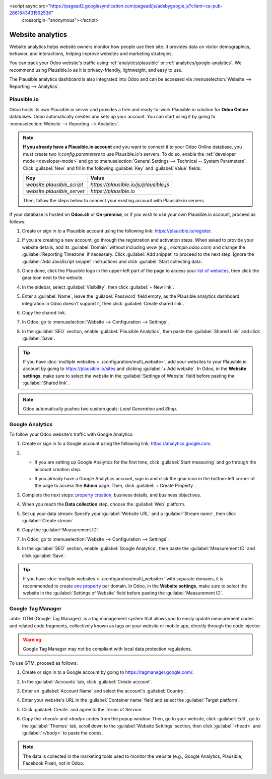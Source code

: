 <script async src="https://pagead2.googlesyndication.com/pagead/js/adsbygoogle.js?client=ca-pub-2661843431592536"
     crossorigin="anonymous"></script>
=================
Website analytics
=================

Website analytics helps website owners monitor how people use their site. It provides data on
visitor demographics, behavior, and interactions, helping improve websites and marketing strategies.

You can track your Odoo website's traffic using :ref:`analytics/plausible` or
:ref:`analytics/google-analytics`. We recommend using Plausible.io as it is privacy-friendly,
lightweight, and easy to use.

The Plausible analytics dashboard is also integrated into Odoo and can be accessed
via :menuselection:`Website --> Reporting --> Analytics`.

.. _analytics/plausible:

Plausible.io
============

Odoo hosts its own Plausible.io server and provides a free and ready-to-work Plausible.io
solution for **Odoo Online** databases. Odoo automatically creates and sets up your account. You can
start using it by going to :menuselection:`Website --> Reporting --> Analytics`.

.. note::
   **If you already have a Plausible.io account** and you want to connect it to your Odoo Online
   database, you must create two `ir.config.parameters` to use Plausible.io's servers. To do so,
   enable the :ref:`developer mode <developer-mode>` and go to :menuselection:`General Settings -->
   Technical -- System Parameters`. Click :guilabel:`New` and fill in the following :guilabel:`Key`
   and :guilabel:`Value` fields:

   .. list-table::
      :header-rows: 1

      * - Key
        - Value
      * - `website.plausible_script`
        - `https://plausible.io/js/plausible.js`
      * - `website.plausible_server`
        - `https://plausible.io`

   Then, follow the steps below to connect your existing account with Plausible.io servers.

If your database is hosted on **Odoo.sh** or **On-premise**, or if you wish to use your own
Plausible.io account, proceed as follows:

#. Create or sign in to a Plausible account using the following link: `<https://plausible.io/register>`_.
#. If you are creating a new account, go through the registration and activation steps. When asked
   to provide your website details, add its :guilabel:`Domain` without including `www` (e.g.,
   `example.odoo.com`) and change the :guilabel:`Reporting Timezone` if necessary. Click
   :guilabel:`Add snippet` to proceed to the next step. Ignore the :guilabel:`Add JavaScript snippet`
   instructions and click :guilabel:`Start collecting data`.
#. Once done, click the Plausible logo in the upper-left part of the page to access your `list of
   websites <https://plausible.io/sites>`_, then click the gear icon next to the website.

   .. image:: analytics/plausible-gear-icon.png
      :alt: Click the gear icon in the list of websites.

#. In the sidebar, select :guilabel:`Visibility`, then click :guilabel:`+ New link`.
#. Enter a :guilabel:`Name`, leave the :guilabel:`Password` field empty, as the Plausible analytics
   dashboard integration in Odoo doesn't support it, then click :guilabel:`Create shared link`.

   .. image:: analytics/plausible-create-sharedlink.png
      :alt: Credentials creation for the new shared link

#. Copy the shared link.

   .. image:: analytics/plausible-copy-sharedlink.png
      :alt: Copy the shared link URL from Plausible.io

#. In Odoo, go to :menuselection:`Website --> Configuration --> Settings`.
#. In the :guilabel:`SEO` section, enable :guilabel:`Plausible Analytics`, then paste the
   :guilabel:`Shared Link` and click :guilabel:`Save`.

.. tip::
   If you have :doc:`multiple websites <../configuration/multi_website>`, add your websites to your
   Plausible.io account by going to `<https://plausible.io/sites>`_ and clicking :guilabel:`+ Add
   website`. In Odoo, in the **Website settings**, make sure to select the website in the
   :guilabel:`Settings of Website` field before pasting the :guilabel:`Shared link`.

.. note::
   Odoo automatically pushes two custom goals: `Lead Generation` and `Shop`.

.. seealso::
   `Plausible Analytics documentation <https://plausible.io/docs>`_

.. _analytics/google-analytics:

Google Analytics
================

To follow your Odoo website's traffic with Google Analytics:

#. Create or sign in to a Google account using the following link: `<https://analytics.google.com>`_.
#. - If you are setting up Google Analytics for the first time, click :guilabel:`Start measuring`
     and go through the account creation step.
   - If you already have a Google Analytics account, sign in and click the gear icon in the
     bottom-left corner of the page to access the **Admin** page. Then, click :guilabel:`+ Create
     Property`.

     .. image:: analytics/GA-add-property.png
        :alt: Measurement ID in Google Analytics.

#. Complete the next steps: `property creation <https://support.google.com/analytics/answer/9304153?hl=en/&visit_id=638278591144564289-3612494643&rd=2#property>`_,
   business details, and business objectives.
#. When you reach the **Data collection** step, choose the :guilabel:`Web` platform.

   .. image:: analytics/GA-platform.png
      :alt: Choose a platform for your Google Analytics property.

#. Set up your data stream: Specify your :guilabel:`Website URL` and a :guilabel:`Stream name`, then
   click :guilabel:`Create stream`.
#. Copy the :guilabel:`Measurement ID`.

   .. image:: analytics/GA-measurement-id.png
      :alt: Measurement ID in Google Analytics.

#. In Odoo, go to :menuselection:`Website --> Configuration --> Settings`.
#. In the :guilabel:`SEO` section, enable :guilabel:`Google Analytics`, then paste the
   :guilabel:`Measurement ID` and click :guilabel:`Save`.

.. tip::
   If you have :doc:`multiple websites <../configuration/multi_website>` with separate domains, it
   is recommended to create `one property <https://support.google.com/analytics/answer/9304153?hl=en/&visit_id=638278591144564289-3612494643&rd=2#property>`_
   per domain. In Odoo, in the **Website settings**, make sure to select the website in the
   :guilabel:`Settings of Website` field before pasting the :guilabel:`Measurement ID`.

.. seealso::
   `Google documentation on setting up Analytics for a website <https://support.google.com/analytics/answer/1008015?hl=en/>`_

.. _analytics/google-tag-manager:

Google Tag Manager
==================

:abbr:`GTM (Google Tag Manager)` is a tag management system that allows you to easily update
measurement codes and related code fragments, collectively known as tags on your website or mobile
app, directly through the code injector.

.. warning::
   Google Tag Manager may not be compliant with local data protection regulations.

To use GTM, proceed as follows:

#. Create or sign in to a Google account by going to https://tagmanager.google.com/.

#. In the :guilabel:`Accounts` tab, click :guilabel:`Create account`.

#. Enter an :guilabel:`Account Name` and select the account's :guilabel:`Country`.

#. Enter your website's URL in the :guilabel:`Container name` field and select the :guilabel:`Target
   platform`.

#. Click :guilabel:`Create` and agree to the Terms of Service.

#. Copy the `<head>` and `<body>` codes from the popup window. Then, go to your website, click
   :guilabel:`Edit`, go to the :guilabel:`Themes` tab, scroll down to the
   :guilabel:`Website Settings` section, then click :guilabel:`<head>` and :guilabel:`</body>` to
   paste the codes.

   .. image:: analytics/gtm-codes.png
      :alt: Install Google Tag Manager

.. note::
   The data is collected in the marketing tools used to monitor the website (e.g., Google Analytics,
   Plausible, Facebook Pixel), not in Odoo.
